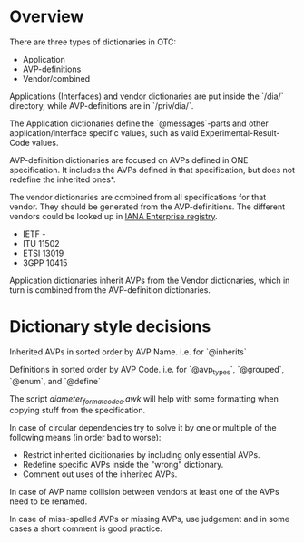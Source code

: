 * Overview

  There are three types of dictionaries in OTC:
  - Application
  - AVP-definitions
  - Vendor/combined

  Applications (Interfaces) and vendor dictionaries are put inside the `/dia/`
  directory, while AVP-definitions are in `/priv/dia/`.

  The Application dictionaries define the `@messages`-parts and other
  application/interface specific values, such as valid Experimental-Result-Code
  values.

  AVP-definition dictionaries are focused on AVPs defined in ONE
  specification. It includes the AVPs defined in that specification,
  but does not redefine the inherited ones*.

  The vendor dictionaries are combined from all specifications for that vendor.
  They should be generated from the AVP-definitions.
  The different vendors could be looked up in [[https://www.iana.org/assignments/enterprise-numbers/enterprise-numbers][IANA Enterprise registry]].
  - IETF  -
  - ITU   11502
  - ETSI  13019
  - 3GPP  10415

  Application dictionaries inherit AVPs from the Vendor dictionaries,
  which in turn is combined from the AVP-definition dictionaries.

* Dictionary style decisions

  Inherited AVPs in sorted order by AVP Name. i.e. for `@inherits`

  Definitions in sorted order by AVP Code. i.e. for `@avp_types`,
  `@grouped`, `@enum`, and `@define`

  The script [[scripts/diameter_format_codec.awk][diameter_format_codec.awk]] will help with some formatting
  when copying stuff from the specification.

  In case of circular dependencies try to solve it by one or multiple
  of the following means (in order bad to worse):
  - Restrict inherited dicitionaries by including only essential AVPs.
  - Redefine specific AVPs inside the "wrong" dictionary.
  - Comment out uses of the inherited AVPs.

  In case of AVP name collision between vendors at least one of the
  AVPs need to be renamed.

  In case of miss-spelled AVPs or missing AVPs, use judgement and in
  some cases a short comment is good practice.
